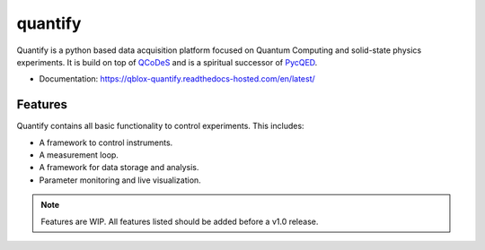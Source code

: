 ========
quantify
========

Quantify is a python based data acquisition platform focused on Quantum Computing and solid-state physics experiments.
It is build on top of `QCoDeS <https://qcodes.github.io/Qcodes/>`_ and is a spiritual successor of `PycQED <https://github.com/DiCarloLab-Delft/PycQED_py3>`_.

* Documentation: https://qblox-quantify.readthedocs-hosted.com/en/latest/

Features
--------

Quantify contains all basic functionality to control experiments. This includes:

* A framework to control instruments.
* A measurement loop.
* A framework for data storage and analysis.
* Parameter monitoring and live visualization.


.. note::

    Features are WIP. All features listed should be added before a v1.0 release.

